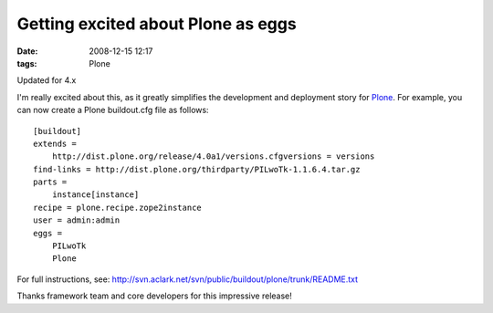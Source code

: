 Getting excited about Plone as eggs
###################################
:date: 2008-12-15 12:17
:tags: Plone

.. raw:: html

   <div class="portalMessage">

.. raw:: html

   <div style="color:black;">

Updated for 4.x

.. raw:: html

   </div>

.. raw:: html

   </div>

I'm really excited about this, as it greatly simplifies the development
and deployment story for `Plone`_. For example, you can now create a
Plone buildout.cfg file as follows:

::

    [buildout]
    extends =
        http://dist.plone.org/release/4.0a1/versions.cfgversions = versions
    find-links = http://dist.plone.org/thirdparty/PILwoTk-1.1.6.4.tar.gz
    parts =
        instance[instance]
    recipe = plone.recipe.zope2instance
    user = admin:admin
    eggs =
        PILwoTk
        Plone

For full instructions, see:
`http://svn.aclark.net/svn/public/buildout/plone/trunk/README.txt`_

.. raw:: html

   </p>

Thanks framework team and core developers for this impressive release!

.. _Plone: http://plone.org
.. _`http://svn.aclark.net/svn/public/buildout/plone/trunk/README.txt`: http://svn.aclark.net/svn/public/buildout/plone/trunk/README.txt
